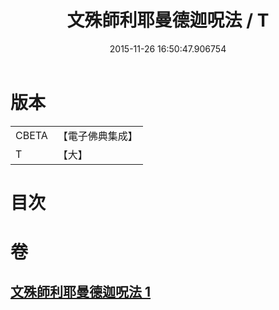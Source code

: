 #+TITLE: 文殊師利耶曼德迦呪法 / T
#+DATE: 2015-11-26 16:50:47.906754
* 版本
 |     CBETA|【電子佛典集成】|
 |         T|【大】     |

* 目次
* 卷
** [[file:KR6j0445_001.txt][文殊師利耶曼德迦呪法 1]]
